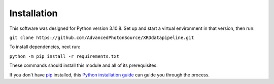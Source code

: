 .. highlight:: shell

============
Installation
============

..
    Stable release
    --------------

    To install XRDPipeline, run this command in your terminal:

    .. code-block:: console

        $ pip install xrdpipeline

    This is the preferred method to install XRDPipeline, as it will always install the most recent stable release.

This software was designed for Python version 3.10.8. Set up and start a virtual environment in that version, then run:

``git clone https://github.com/AdvancedPhotonSource/XRDdatapipeline.git``

..
        The cookiecutter template applied by Miaoqi should let this be pip-installable, but it needs to be registered with pypi first.

To install dependencies, next run:

``python -m pip install -r requirements.txt``

These commands should install this module and all of its prerequisites.

If you don't have `pip`_ installed, this `Python installation guide`_ can guide
you through the process.

.. _pip: https://pip.pypa.io
.. _Python installation guide: http://docs.python-guide.org/en/latest/starting/installation/

.. 
    From sources
    ------------

    The sources for XRDPipeline can be downloaded from the `Github repo`_.

    You can either clone the public repository:

    .. code-block:: console

        $ git clone git://github.com/AdvancedPhotonSource/XRDdatapipeline

    Or download the `tarball`_:

    .. code-block:: console

        $ curl -OJL https://github.com/AdvancedPhotonSource/XRDdatapipeline/tarball/master

    Once you have a copy of the source, you can install it with:

    .. code-block:: console

        $ python setup.py install


    .. _Github repo: https://github.com/AdvancedPhotonSource/XRDdatapipeline
    .. _tarball: https://github.com/AdvancedPhotonSource/XRDdatapipeline/tarball/master

